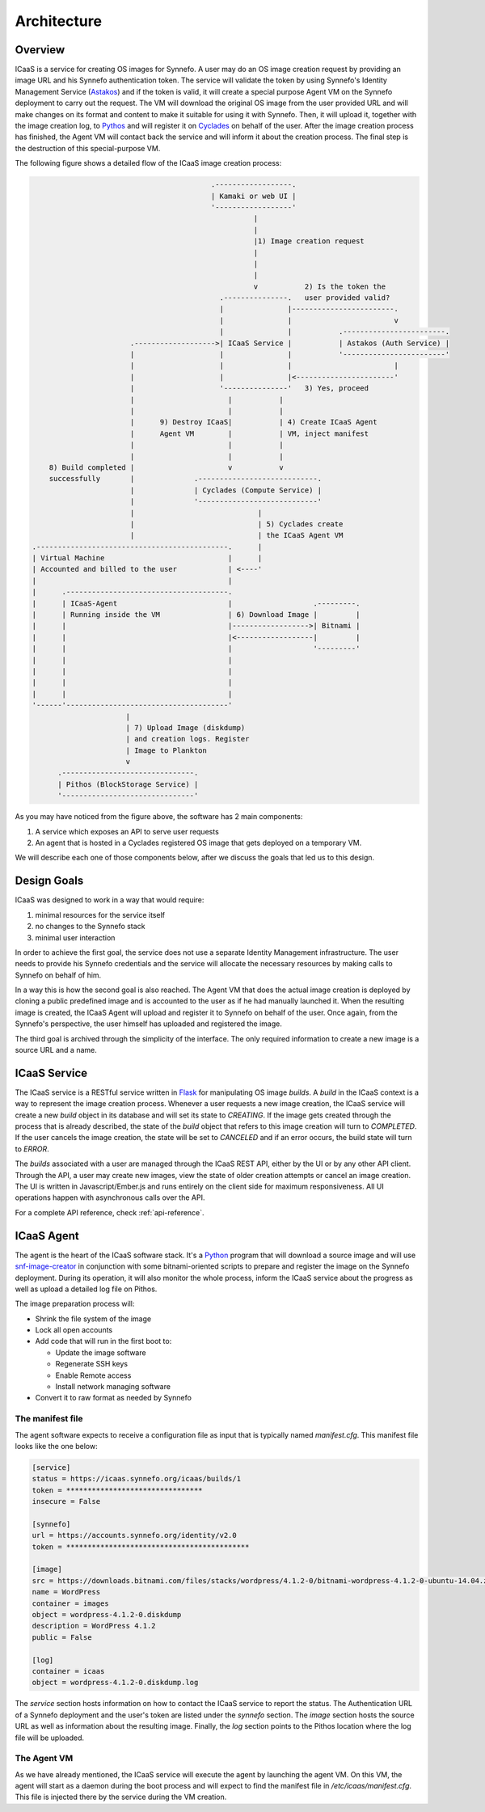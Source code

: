 Architecture
============

Overview
^^^^^^^^

ICaaS is a service for creating OS images for Synnefo. A user may do an OS
image creation request by providing an image URL and his Synnefo authentication
token. The service will validate the token by using Synnefo's Identity
Management Service (`Astakos <https://www.synnefo.org/docs/synnefo/latest/astakos.html>`_)
and if the token is valid, it will create a special purpose Agent VM on the
Synnefo deployment to carry out the request. The VM will download the original
OS image from the user provided URL and will make changes on its format and
content to make it suitable for using it with Synnefo. Then, it will upload it,
together with the image creation log, to `Pythos
<https://www.synnefo.org/docs/synnefo/latest/pithos.html>`_ and will register
it on `Cyclades <https://www.synnefo.org/docs/synnefo/latest/cyclades.html>`_
on behalf of the user. After the image creation process has finished, the Agent
VM will contact back the service and will inform it about the creation process.
The final step is the destruction of this special-purpose VM.

The following figure shows a detailed flow of the ICaaS image creation process:

.. code-block:: javascript

                                              .------------------.
                                              | Kamaki or web UI |
                                              '------------------'
                                                        |
                                                        |
                                                        |1) Image creation request
                                                        |
                                                        |
                                                        |
                                                        v           2) Is the token the
                                                .---------------.   user provided valid?
                                                |               |------------------------.
                                                |               |                        v
                                                |               |           .------------------------.
                           .------------------->| ICaaS Service |           | Astakos (Auth Service) |
                           |                    |               |           '------------------------'
                           |                    |               |                        |
                           |                    |               |<-----------------------'
                           |                    '---------------'   3) Yes, proceed
                           |                      |           |
                           |                      |           |
                           |      9) Destroy ICaaS|           | 4) Create ICaaS Agent
                           |      Agent VM        |           | VM, inject manifest
                           |                      |           |
                           |                      |           |
        8) Build completed |                      v           v
        successfully       |              .----------------------------.
                           |              | Cyclades (Compute Service) |
                           |              '----------------------------'
                           |                             |
                           |                             | 5) Cyclades create
                           |                             | the ICaaS Agent VM
    .---------------------------------------------.      |
    | Virtual Machine                             |      |
    | Accounted and billed to the user            | <----'
    |                                             |
    |      .--------------------------------------.
    |      | ICaaS-Agent                          |                   .---------.
    |      | Running inside the VM                | 6) Download Image |         |
    |      |                                      |------------------>| Bitnami |
    |      |                                      |<------------------|         |
    |      |                                      |                   '---------'
    |      |                                      |
    |      |                                      |
    |      |                                      |
    |      |                                      |
    '------'--------------------------------------'
                          |
                          | 7) Upload Image (diskdump)
                          | and creation logs. Register
                          | Image to Plankton
                          v
          .-------------------------------.
          | Pithos (BlockStorage Service) |
          '-------------------------------'


As you may have noticed from the figure above, the software has 2 main
components:

1. A service which exposes an API to serve user requests
2. An agent that is hosted in a Cyclades registered OS image that gets
   deployed on a temporary VM.

We will describe each one of those components below, after we discuss the goals
that led us to this design.

Design Goals
^^^^^^^^^^^^

ICaaS was designed to work in a way that would require:

1. minimal resources for the service itself
2. no changes to the Synnefo stack
3. minimal user interaction

In order to achieve the first goal, the service does not use a separate
Identity Management infrastructure. The user needs to provide his Synnefo
credentials and the service will allocate the necessary resources by making
calls to Synnefo on behalf of him.

In a way this is how the second goal is also reached. The Agent VM that does
the actual image creation is deployed by cloning a public predefined image and
is accounted to the user as if he had manually launched it. When the resulting
image is created, the ICaaS Agent will upload and register it to Synnefo on
behalf of the user. Once again, from the Synnefo's perspective, the user
himself has uploaded and registered the image.

The third goal is archived through the simplicity of the interface. The only
required information to create a new image is a source URL and a name.


ICaaS Service
^^^^^^^^^^^^^

The ICaaS service is a RESTful service written in `Flask
<http://flask.pocoo.org/>`_ for manipulating OS image *builds*. A *build* in
the ICaaS context is a way to represent the image creation process. Whenever a
user requests a new image creation, the ICaaS service will create a new *build*
object in its database and will set its state to *CREATING*. If the image
gets created through the process that is already described, the state of the
*build* object that refers to this image creation will turn to *COMPLETED*.
If the user cancels the image creation, the state will be set to *CANCELED*
and if an error occurs, the build state will turn to *ERROR*.

The *builds* associated with a user are managed through the ICaaS REST API,
either by the UI or by any other API client. Through the API, a user may create
new images, view the state of older creation attempts or cancel an image
creation. The UI is written in Javascript/Ember.js and runs entirely on the
client side for maximum responsiveness. All UI operations happen with
asynchronous calls over the API.

For a complete API reference, check :ref:`api-reference`.

ICaaS Agent
^^^^^^^^^^^

The agent is the heart of the ICaaS software stack. It's a `Python
<https://www.python.org>`_ program that will download a source image and will
use `snf-image-creator
<https://www.synnefo.org/docs/snf-image-creator/latest/index.html>`_ in
conjunction with some bitnami-oriented scripts to prepare and register the
image on the Synnefo deployment. During its operation, it will also monitor the
whole process, inform the ICaaS service about the progress as well as upload a
detailed log file on Pithos.

The image preparation process will:

* Shrink the file system of the image
* Lock all open accounts
* Add code that will run in the first boot to:

  - Update the image software
  - Regenerate SSH keys
  - Enable Remote access
  - Install network managing software
* Convert it to raw format as needed by Synnefo

The manifest file
-----------------

The agent software expects to receive a configuration file as input that is
typically named `manifest.cfg`. This manifest file looks like the one below:

.. code-block:: ini 

  [service]
  status = https://icaas.synnefo.org/icaas/builds/1
  token = ********************************
  insecure = False
  
  [synnefo]
  url = https://accounts.synnefo.org/identity/v2.0
  token = *******************************************
  
  [image]
  src = https://downloads.bitnami.com/files/stacks/wordpress/4.1.2-0/bitnami-wordpress-4.1.2-0-ubuntu-14.04.zip
  name = WordPress
  container = images
  object = wordpress-4.1.2-0.diskdump
  description = WordPress 4.1.2
  public = False
  
  [log]
  container = icaas
  object = wordpress-4.1.2-0.diskdump.log

The `service` section hosts information on how to contact the ICaaS service to
report the status. The Authentication URL of a Synnefo deployment and the
user's token are listed under the `synnefo` section. The `image` section hosts
the source URL as well as information about the resulting image. Finally, the
`log` section points to the Pithos location where the log file will be
uploaded.

The Agent VM
------------

As we have already mentioned, the ICaaS service will execute the agent by
launching the agent VM. On this VM, the agent will start as a daemon during the
boot process and will expect to find the manifest file in
`/etc/icaas/manifest.cfg`. This file is injected there by the service during
the VM creation.
